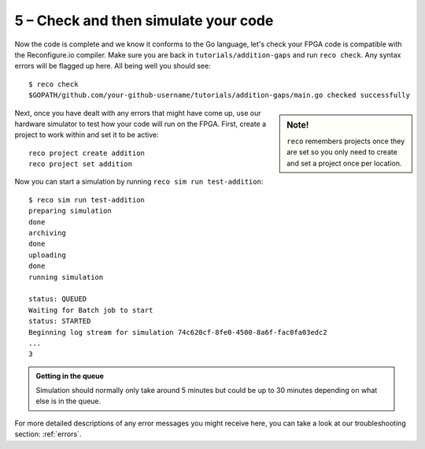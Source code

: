 .. _check-addition:

5 – Check and then simulate your code
-------------------------------------
Now the code is complete and we know it conforms to the Go language, let's check your FPGA code is compatible with the Reconfigure.io compiler. Make sure you are back in ``tutorials/addition-gaps`` and run ``reco check``. Any syntax errors will be flagged up here. All being well you should see::

  $ reco check
  $GOPATH/github.com/your-github-username/tutorials/addition-gaps/main.go checked successfully

.. sidebar:: Note!

    ``reco`` remembers projects once they are set so you only need to create and set a project once per location.

Next, once you have dealt with any errors that might have come up, use our hardware simulator to test how your code will run on the FPGA. First, create a project to work within and set it to be active::

  reco project create addition
  reco project set addition

Now you can start a simulation by running ``reco sim run test-addition``::

  $ reco sim run test-addition
  preparing simulation
  done
  archiving
  done
  uploading
  done
  running simulation

  status: QUEUED
  Waiting for Batch job to start
  status: STARTED
  Beginning log stream for simulation 74c620cf-8fe0-4500-8a6f-fac0fa03edc2
  ...
  3

.. admonition:: Getting in the queue

    Simulation should normally only take around 5 minutes but could be up to 30 minutes depending on what else is in the queue.

For more detailed descriptions of any error messages you might receive here, you can take a look at our troubleshooting section: :ref:`errors`.
